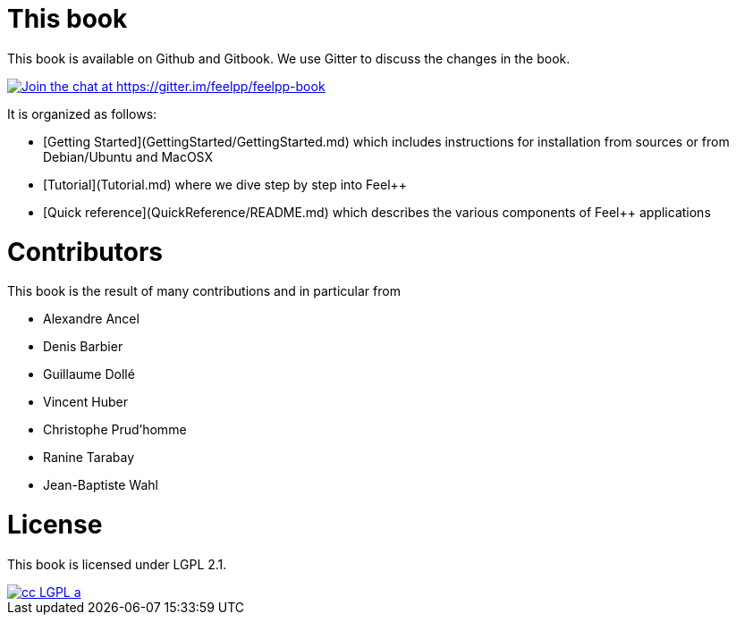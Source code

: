 This book
=========

This book is available on Github and Gitbook. We use Gitter to discuss the changes in the book.

https://gitter.im/feelpp/feelpp-book?utm_source=badge&utm_medium=badge&utm_campaign=pr-badge&utm_content=badge[
image:https://badges.gitter.im/Join%20Chat.svg[Join the chat at https://gitter.im/feelpp/feelpp-book]]

It is organized as follows:

  - [Getting Started](GettingStarted/GettingStarted.md) which includes
  instructions for installation from sources or from Debian/Ubuntu and
  MacOSX

  - [Tutorial](Tutorial.md) where we dive step by step into Feel++


  - [Quick reference](QuickReference/README.md) which describes the
    various components of Feel++ applications

#  Contributors

This book is the result of many contributions and in particular from

 - Alexandre Ancel
 - Denis Barbier
 - Guillaume Dollé
 - Vincent Huber
 - Christophe Prud'homme
 - Ranine Tarabay
 - Jean-Baptiste Wahl

# License

This book is  licensed under LGPL 2.1.

image::http://creativecommons.org/images/public/cc-LGPL-a.png[link="http://creativecommons.org/licenses/LGPL/2.1/", align="center"]
